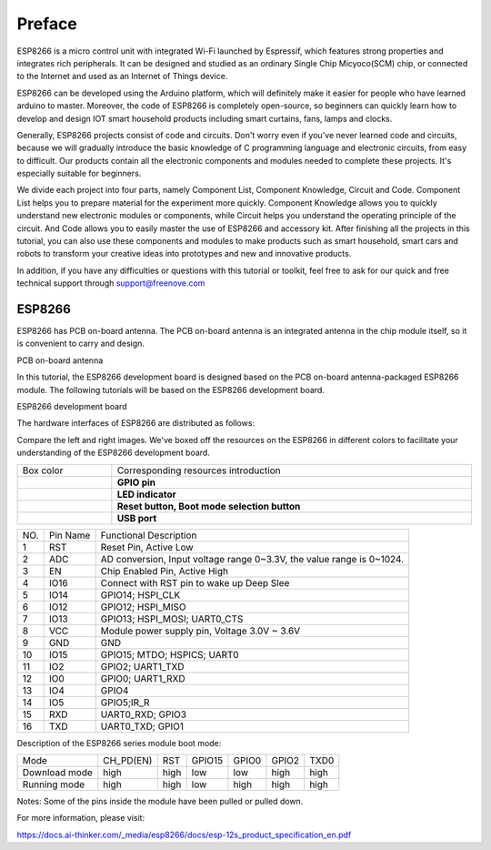 ##############################################################################
Preface
##############################################################################

ESP8266 is a micro control unit with integrated Wi-Fi launched by Espressif, which features strong properties and integrates rich peripherals. It can be designed and studied as an ordinary Single Chip Micyoco(SCM) chip, or connected to the Internet and used as an Internet of Things device.

ESP8266 can be developed using the Arduino platform, which will definitely make it easier for people who have learned arduino to master. Moreover, the code of ESP8266 is completely open-source, so beginners can quickly learn how to develop and design IOT smart household products including smart curtains, fans, lamps and clocks.

Generally, ESP8266 projects consist of code and circuits. Don't worry even if you've never learned code and circuits, because we will gradually introduce the basic knowledge of C programming language and electronic circuits, from easy to difficult. Our products contain all the electronic components and modules needed to complete these projects. It's especially suitable for beginners.

We divide each project into four parts, namely Component List, Component Knowledge, Circuit and Code. Component List helps you to prepare material for the experiment more quickly. Component Knowledge allows you to quickly understand new electronic modules or components, while Circuit helps you understand the operating principle of the circuit. And Code allows you to easily master the use of ESP8266 and accessory kit. After finishing all the projects in this tutorial, you can also use these components and modules to make products such as smart household, smart cars and robots to transform your creative ideas into prototypes and new and innovative products.

In addition, if you have any difficulties or questions with this tutorial or toolkit, feel free to ask for our quick and free technical support through support@freenove.com 

ESP8266
**************************************

ESP8266 has PCB on-board antenna. The PCB on-board antenna is an integrated antenna in the chip module itself, so it is convenient to carry and design.

PCB on-board antenna

.. image:: ../_static/imgs/Preface/Preface00.png
    :align: center

In this tutorial, the ESP8266 development board is designed based on the PCB on-board antenna-packaged ESP8266 module. The following tutorials will be based on the ESP8266 development board.

ESP8266 development board

.. image:: ../_static/imgs/Preface/Preface01.png
    :align: center

The hardware interfaces of ESP8266 are distributed as follows:

.. image:: ../_static/imgs/Preface/Preface02.png
    :align: center

Compare the left and right images. We've boxed off the resources on the ESP8266 in different colors to facilitate your understanding of the ESP8266 development board.

.. list-table:: 
   :width: 100%
   :align: center

   * -  Box color 
     -  Corresponding resources introduction
   
   * -  |Preface03|
     -  **GPIO pin**
   
   * -  |Preface04|
     -  **LED indicator**
   
   * -  |Preface05|
     -  **Reset button, Boot mode selection button**
   
   * -  |Preface06|
     -  **USB port**

.. |Preface03| image:: ../_static/imgs/Preface/Preface03.png
.. |Preface04| image:: ../_static/imgs/Preface/Preface04.png
.. |Preface05| image:: ../_static/imgs/Preface/Preface05.png
.. |Preface06| image:: ../_static/imgs/Preface/Preface06.png

+-----+----------+-----------------------------------------------------------------------+
| NO. | Pin Name | Functional Description                                                |
+-----+----------+-----------------------------------------------------------------------+
| 1   | RST      | Reset Pin, Active Low                                                 |
+-----+----------+-----------------------------------------------------------------------+
| 2   | ADC      | AD conversion, Input voltage range 0~3.3V, the value range is 0~1024. |
+-----+----------+-----------------------------------------------------------------------+
| 3   | EN       | Chip Enabled Pin, Active High                                         |
+-----+----------+-----------------------------------------------------------------------+
| 4   | IO16     | Connect with RST pin to wake up Deep Slee                             |
+-----+----------+-----------------------------------------------------------------------+
| 5   | IO14     | GPIO14; HSPI_CLK                                                      |
+-----+----------+-----------------------------------------------------------------------+
| 6   | IO12     | GPIO12; HSPI_MISO                                                     |
+-----+----------+-----------------------------------------------------------------------+
| 7   | IO13     | GPIO13; HSPI_MOSI; UART0_CTS                                          |
+-----+----------+-----------------------------------------------------------------------+
| 8   | VCC      | Module power supply pin, Voltage 3.0V ~ 3.6V                          |
+-----+----------+-----------------------------------------------------------------------+
| 9   | GND      | GND                                                                   |
+-----+----------+-----------------------------------------------------------------------+
| 10  | IO15     | GPIO15; MTDO; HSPICS; UART0                                           |
+-----+----------+-----------------------------------------------------------------------+
| 11  | IO2      | GPIO2; UART1_TXD                                                      |
+-----+----------+-----------------------------------------------------------------------+
| 12  | IO0      | GPIO0; UART1_RXD                                                      |
+-----+----------+-----------------------------------------------------------------------+
| 13  | IO4      | GPIO4                                                                 |
+-----+----------+-----------------------------------------------------------------------+
| 14  | IO5      | GPIO5;IR_R                                                            |
+-----+----------+-----------------------------------------------------------------------+
| 15  | RXD      | UART0_RXD; GPIO3                                                      |
+-----+----------+-----------------------------------------------------------------------+
| 16  | TXD      | UART0_TXD; GPIO1                                                      |
+-----+----------+-----------------------------------------------------------------------+

Description of the ESP8266 series module boot mode:

+---------------+-----------+------+--------+-------+-------+------+
| Mode          | CH_PD(EN) | RST  | GPIO15 | GPIO0 | GPIO2 | TXD0 |
+---------------+-----------+------+--------+-------+-------+------+
| Download mode | high      | high | low    | low   | high  | high |
+---------------+-----------+------+--------+-------+-------+------+
| Running mode  | high      | high | low    | high  | high  | high |
+---------------+-----------+------+--------+-------+-------+------+

Notes: Some of the pins inside the module have been pulled or pulled down.

For more information, please visit: 

https://docs.ai-thinker.com/_media/esp8266/docs/esp-12s_product_specification_en.pdf